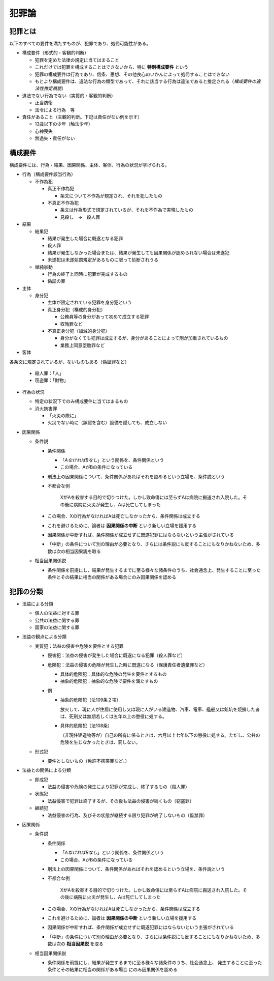 ##################
犯罪論
##################

***********
犯罪とは
***********

以下のすべての要件を満たすものが、犯罪であり、処罰可能性がある。

* 構成要件（形式的・客観的判断）

  * 犯罪を定めた法律の規定に当てはまること
  * これだけでは犯罪を構成することはできないから、特に **特別構成要件** という
  * 犯罪の構成要件は行為であり、信条、思想、その他良心のいかんによって処罰することはできない
  * もとより構成要件は、違法な行為の類型であって、それに該当する行為は違法であると推定される（*構成要件の違法性推定機能*）

* 違法でない行為でない（実質的・客観的判断）

  * 正当防衛
  * 法令による行為　等

* 責任があること（主観的判断。下記は責任がない例を示す）

  * 13歳以下の少年（触法少年）
  * 心神喪失
  * 無過失・責任がない

***********
構成要件
***********
構成要件には、行為・結果、因果関係、主体、客体、行為の状況が挙げられる。

* 行為（構成要件該当行為）

  * 不作為犯

    * 真正不作為犯

      * 条文について不作為が規定され、それを犯したもの

    * 不真正不作為犯

      * 条文は作為形式で規定されているが、それを不作為で実現したもの
      * 見殺し　→　殺人罪

* 結果

  * 結果犯

    * 結果が発生した場合に既遂となる犯罪
    * 殺人罪
    * 結果が発生しなかった場合または、結果が発生しても因果関係が認められない場合は未遂犯
    * 未遂犯は未遂処罰規定があるものに限って処断されうる

  * 単純挙動

    * 行為の終了と同時に犯罪が完成するもの
    * 偽証の罪

* 主体

  * 身分犯

    * 主体が限定されている犯罪を身分犯という
    * 真正身分犯（構成的身分犯）

      * 公務員等の身分があって初めて成立する犯罪
      * 収賄罪など

    * 不真正身分犯（加減的身分犯）

      * 身分がなくても犯罪は成立するが、身分があることによって刑が加重されているもの
      * 業務上同意堕胎罪など

* 客体

各条文に規定されているが、ないものもある（偽証罪など）

  * 殺人罪：「人」
  * 窃盗罪：「財物」

* 行為の状況

  * 特定の状況下でのみ構成要件に当てはまるもの
  * 消火妨害罪

    * 「火災の際に」
    * 火災でない時に（誤認を含む）設備を隠しても、成立しない

* 因果関係

  * 条件説

    * 条件関係

      * 「*AなければBなし*」という関係を、条件関係という
      * この場合、AがBの条件になっている

    * 刑法上の因果関係について、条件関係があればそれを認めるという立場を、条件説という
    * 不都合な例

	XがAを殺害する目的で切りつけた。しかし致命傷には至らずAは病院に搬送され入院した。その後に病院に火災が発生し、Aは死亡してしまった

    * この場合、Xの行為がなければAは死亡しなかったから、条件関係は成立する
    * これを避けるために、論者は **因果関係の中断** という新しい立場を援用する
    * 因果関係が中断すれば、条件関係が成立せずに既遂犯罪にはならないという主張がされている
    * 「中断」の条件について別の理由が必要となり、さらには条件説にも反することにもなりかねないため、多数は次の相当因果説を取る

  * 相当因果関係説

    *  条件関係を前提にし、結果が発生するまでに至る様々な諸条件のうち、社会通念上、発生することに至った条件とその結果に相当の関係がある場合にのみ因果関係を認める

***********
犯罪の分類
***********

* 法益による分類

  * 個人の法益に対する罪
  * 公共の法益に関する罪
  * 国家の法益に関する罪

* 法益の観点による分類

  * 実質犯：法益の侵害や危険を要件とする犯罪

    * 侵害犯：法益の侵害が発生した場合に既遂になる犯罪（殺人罪など）
    * 危険犯：法益の侵害の危険が発生した時に既遂になる（保護責任者遺棄罪など）

      * 具体的危険犯：具体的な危険の発生を要件とするもの
      * 抽象的危険犯：抽象的な危険で要件を満たすもの

    * 例

      * 抽象的危険犯（法109条２項）

	放火して、現に人が住居に使用し又は現に人がいる建造物、汽車、電車、艦船又は鉱坑を焼損した者は、死刑又は無期若しくは五年以上の懲役に処する。

      * 具体的危険犯（法108条）

	（非現住建造物等が）自己の所有に係るときは、六月以上七年以下の懲役に処する。ただし、公共の危険を生じなかったときは、罰しない。

  * 形式犯

    * 要件としないもの（免許不携帯罪など。）

* 法益との関係による分類

  * 即成犯

    * 法益の侵害や危険の発生により犯罪が完成し、終了するもの（殺人罪）

  * 状態犯

    * 法益侵害で犯罪は終了するが、その後も法益の侵害が続くもの（窃盗罪）

  * 継続犯

    * 法益侵害の行為、及びその状態が継続する限り犯罪が終了しないもの（監禁罪）

* 因果関係

  * 条件説

    * 条件関係

      * 「*AなければBなし*」という関係を、条件関係という
      * この場合、AがBの条件になっている

    * 刑法上の因果関係について、条件関係があればそれを認めるという立場を、条件説という
    * 不都合な例

	XがAを殺害する目的で切りつけた。しかし致命傷には至らずAは病院に搬送され入院した。その後に病院に火災が発生し、Aは死亡してしまった

    * この場合、Xの行為がなければAは死亡しなかったから、条件関係は成立する
    * これを避けるために、論者は **因果関係の中断** という新しい立場を援用する
    * 因果関係が中断すれば、条件関係が成立せずに既遂犯罪にはならないという主張がされている
    * 「中断」の条件について別の理由が必要となり、さらには条件説にも反することにもなりかねないため、多数は次の **相当因果説** を取る

  * 相当因果関係説

    *  条件関係を前提にし、結果が発生するまでに至る様々な諸条件のうち、社会通念上、 ``発生することに至った条件とその結果に相当の関係がある場合`` にのみ因果関係を認める
